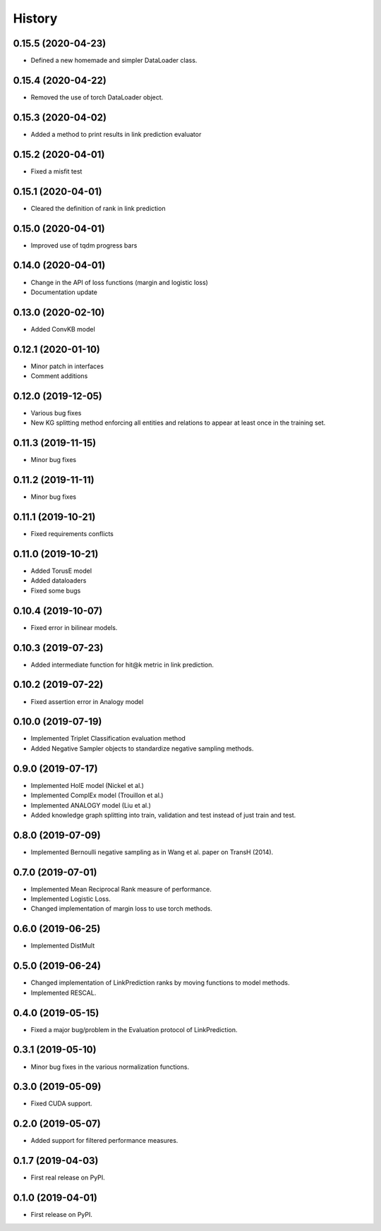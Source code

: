=======
History
=======

0.15.5 (2020-04-23)
-------------------
* Defined a new homemade and simpler DataLoader class.

0.15.4 (2020-04-22)
-------------------
* Removed the use of torch DataLoader object.

0.15.3 (2020-04-02)
-------------------
* Added a method to print results in link prediction evaluator

0.15.2 (2020-04-01)
-------------------
* Fixed a misfit test

0.15.1 (2020-04-01)
-------------------
* Cleared the definition of rank in link prediction

0.15.0 (2020-04-01)
-------------------
* Improved use of tqdm progress bars

0.14.0 (2020-04-01)
-------------------
* Change in the API of loss functions (margin and logistic loss)
* Documentation update

0.13.0 (2020-02-10)
-------------------
* Added ConvKB model

0.12.1 (2020-01-10)
-------------------
* Minor patch in interfaces
* Comment additions

0.12.0 (2019-12-05)
-------------------
* Various bug fixes
* New KG splitting method enforcing all entities and relations to appear at least once in the training set.

0.11.3 (2019-11-15)
-------------------
* Minor bug fixes

0.11.2 (2019-11-11)
-------------------
* Minor bug fixes

0.11.1 (2019-10-21)
-------------------
* Fixed requirements conflicts

0.11.0 (2019-10-21)
-------------------
* Added TorusE model
* Added dataloaders
* Fixed some bugs

0.10.4 (2019-10-07)
-------------------
* Fixed error in bilinear models.

0.10.3 (2019-07-23)
-------------------
* Added intermediate function for hit@k metric in link prediction.

0.10.2 (2019-07-22)
-------------------
* Fixed assertion error in Analogy model

0.10.0 (2019-07-19)
-------------------
* Implemented Triplet Classification evaluation method
* Added Negative Sampler objects to standardize negative sampling methods.


0.9.0 (2019-07-17)
------------------
* Implemented HolE model (Nickel et al.)
* Implemented ComplEx model (Trouillon et al.)
* Implemented ANALOGY model (Liu et al.)
* Added knowledge graph splitting into train, validation and test instead of just train and test.

0.8.0 (2019-07-09)
------------------
* Implemented Bernoulli negative sampling as in Wang et al. paper on TransH (2014).

0.7.0 (2019-07-01)
------------------
* Implemented Mean Reciprocal Rank measure of performance.
* Implemented Logistic Loss.
* Changed implementation of margin loss to use torch methods.

0.6.0 (2019-06-25)
------------------
* Implemented DistMult

0.5.0 (2019-06-24)
------------------
* Changed implementation of LinkPrediction ranks by moving functions to model methods.
* Implemented RESCAL.

0.4.0 (2019-05-15)
------------------
* Fixed a major bug/problem in the Evaluation protocol of LinkPrediction.

0.3.1 (2019-05-10)
------------------
* Minor bug fixes in the various normalization functions.

0.3.0 (2019-05-09)
------------------
* Fixed CUDA support.

0.2.0 (2019-05-07)
------------------
* Added support for filtered performance measures.

0.1.7 (2019-04-03)
------------------
* First real release on PyPI.

0.1.0 (2019-04-01)
------------------
* First release on PyPI.
